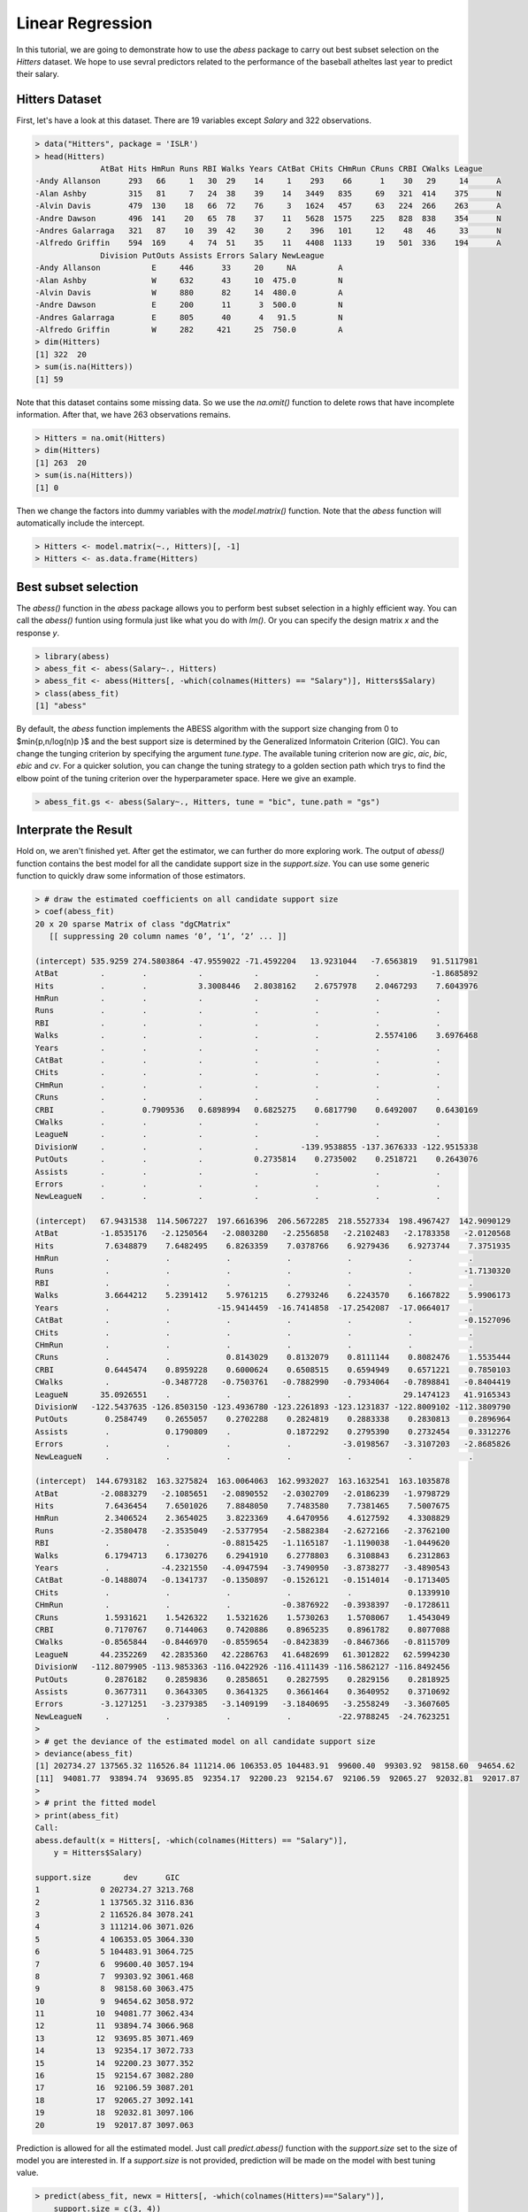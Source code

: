 ================
Linear Regression
================


In this tutorial, we are going to demonstrate how to use the `abess` package to carry out best subset selection on the `Hitters` dataset. 
We hope to use sevral predictors related to the performance of the baseball atheltes last year to predict their salary.

Hitters Dataset
------------------

First, let's have a look at this dataset. There are 19 variables except `Salary` and 322 observations.

.. code-block:: r

    > data("Hitters", package = 'ISLR')
    > head(Hitters)
                  AtBat Hits HmRun Runs RBI Walks Years CAtBat CHits CHmRun CRuns CRBI CWalks League
    -Andy Allanson      293   66     1   30  29    14     1    293    66      1    30   29     14      A
    -Alan Ashby         315   81     7   24  38    39    14   3449   835     69   321  414    375      N
    -Alvin Davis        479  130    18   66  72    76     3   1624   457     63   224  266    263      A
    -Andre Dawson       496  141    20   65  78    37    11   5628  1575    225   828  838    354      N
    -Andres Galarraga   321   87    10   39  42    30     2    396   101     12    48   46     33      N
    -Alfredo Griffin    594  169     4   74  51    35    11   4408  1133     19   501  336    194      A
                  Division PutOuts Assists Errors Salary NewLeague
    -Andy Allanson           E     446      33     20     NA         A
    -Alan Ashby              W     632      43     10  475.0         N
    -Alvin Davis             W     880      82     14  480.0         A
    -Andre Dawson            E     200      11      3  500.0         N
    -Andres Galarraga        E     805      40      4   91.5         N
    -Alfredo Griffin         W     282     421     25  750.0         A
    > dim(Hitters)
    [1] 322  20
    > sum(is.na(Hitters))
    [1] 59

Note that this dataset contains some missing data. So we use the `na.omit()` function to delete rows that have incomplete information. After that, we have 263 observations remains.

.. code-block:: r

    > Hitters = na.omit(Hitters)
    > dim(Hitters)
    [1] 263  20
    > sum(is.na(Hitters))
    [1] 0

Then we change the factors into dummy variables with the `model.matrix()` function. Note that the `abess` function will automatically include the intercept.

.. code-block:: r

    > Hitters <- model.matrix(~., Hitters)[, -1]
    > Hitters <- as.data.frame(Hitters)


Best subset selection
-----------------------

The `abess()` function in the `abess` package allows you to perform best subset selection in a highly efficient way. You can call the `abess()` funtion using formula just like what you do with `lm()`. Or you can specify the design matrix `x` and the response `y`. 

.. code-block:: r

    > library(abess)
    > abess_fit <- abess(Salary~., Hitters)
    > abess_fit <- abess(Hitters[, -which(colnames(Hitters) == "Salary")], Hitters$Salary)
    > class(abess_fit)
    [1] "abess"

By default, the `abess` function implements the ABESS algorithm with the support size changing from 0 to $\min\{p,n/log(n)p \}$ and the best support size is determined by the Generalized Informatoin Criterion (GIC). You can change the tunging criterion by specifying the argument `tune.type`. The available tuning criterion now are `gic`, `aic`, `bic`, `ebic` and `cv`. For a quicker solution, you can change the tuning strategy to a golden section path which trys to find the elbow point of the tuning criterion over the hyperparameter space. Here we give an example.

.. code-block:: r

    > abess_fit.gs <- abess(Salary~., Hitters, tune = "bic", tune.path = "gs")


Interprate the Result
----------------------

Hold on, we aren't finished yet. After get the estimator, we can further do more exploring work.
The output of `abess()` function contains the best model for all the candidate support size in the `support.size`. You can use some generic function to quickly draw some information of those estimators.

.. code-block:: r

    > # draw the estimated coefficients on all candidate support size
    > coef(abess_fit)
    20 x 20 sparse Matrix of class "dgCMatrix"
       [[ suppressing 20 column names ‘0’, ‘1’, ‘2’ ... ]]
                                                                                               
    (intercept) 535.9259 274.5803864 -47.9559022 -71.4592204   13.9231044   -7.6563819   91.5117981
    AtBat         .        .           .           .            .            .           -1.8685892
    Hits          .        .           3.3008446   2.8038162    2.6757978    2.0467293    7.6043976
    HmRun         .        .           .           .            .            .            .        
    Runs          .        .           .           .            .            .            .        
    RBI           .        .           .           .            .            .            .        
    Walks         .        .           .           .            .            2.5574106    3.6976468
    Years         .        .           .           .            .            .            .        
    CAtBat        .        .           .           .            .            .            .        
    CHits         .        .           .           .            .            .            .        
    CHmRun        .        .           .           .            .            .            .        
    CRuns         .        .           .           .            .            .            .        
    CRBI          .        0.7909536   0.6898994   0.6825275    0.6817790    0.6492007    0.6430169
    CWalks        .        .           .           .            .            .            .        
    LeagueN       .        .           .           .            .            .            .        
    DivisionW     .        .           .           .         -139.9538855 -137.3676333 -122.9515338
    PutOuts       .        .           .           0.2735814    0.2735002    0.2518721    0.2643076
    Assists       .        .           .           .            .            .            .        
    Errors        .        .           .           .            .            .            .        
    NewLeagueN    .        .           .           .            .            .            .        
                                                                                                      
    (intercept)   67.9431538  114.5067227  197.6616396  206.5672285  218.5527334  198.4967427  142.9090129
    AtBat         -1.8535176   -2.1250564   -2.0803280   -2.2556858   -2.2102483   -2.1783358   -2.0120568
    Hits           7.6348879    7.6482495    6.8263359    7.0378766    6.9279436    6.9273744    7.3751935
    HmRun          .            .            .            .            .            .            .        
    Runs           .            .            .            .            .            .           -1.7130320
    RBI            .            .            .            .            .            .            .        
    Walks          3.6644212    5.2391412    5.9761215    6.2793246    6.2243570    6.1667822    5.9906173
    Years          .            .          -15.9414459  -16.7414858  -17.2542087  -17.0664017    .        
    CAtBat         .            .            .            .            .            .           -0.1527096
    CHits          .            .            .            .            .            .            .        
    CHmRun         .            .            .            .            .            .            .        
    CRuns          .            .            0.8143029    0.8132079    0.8111144    0.8082476    1.5535444
    CRBI           0.6445474    0.8959228    0.6000624    0.6508515    0.6594949    0.6571221    0.7850103
    CWalks         .           -0.3487728   -0.7503761   -0.7882990   -0.7934064   -0.7898841   -0.8404419
    LeagueN       35.0926551    .            .            .            .           29.1474123   41.9165343
    DivisionW   -122.5437635 -126.8503150 -123.4936780 -123.2261893 -123.1231837 -122.8009102 -112.3809790
    PutOuts        0.2584749    0.2655057    0.2702288    0.2824819    0.2883338    0.2830813    0.2896964
    Assists        .            0.1790809    .            0.1872292    0.2795390    0.2732454    0.3312276
    Errors         .            .            .            .           -3.0198567   -3.3107203   -2.8685826
    NewLeagueN     .            .            .            .            .            .            .        
                                                                                            
    (intercept)  144.6793182  163.3275824  163.0064063  162.9932027  163.1632541  163.1035878
    AtBat         -2.0883279   -2.1085651   -2.0890552   -2.0302709   -2.0186239   -1.9798729
    Hits           7.6436454    7.6501026    7.8848050    7.7483580    7.7381465    7.5007675
    HmRun          2.3406524    2.3654025    3.8223369    4.6470956    4.6127592    4.3308829
    Runs          -2.3580478   -2.3535049   -2.5377954   -2.5882384   -2.6272166   -2.3762100
    RBI            .            .           -0.8815425   -1.1165187   -1.1190038   -1.0449620
    Walks          6.1794713    6.1730276    6.2941910    6.2778803    6.3108843    6.2312863
    Years          .           -4.2321550   -4.0947594   -3.7490950   -3.8738277   -3.4890543
    CAtBat        -0.1488074   -0.1341737   -0.1350897   -0.1526121   -0.1514014   -0.1713405
    CHits          .            .            .            .            .            0.1339910
    CHmRun         .            .            .           -0.3876922   -0.3938397   -0.1728611
    CRuns          1.5931621    1.5426322    1.5321626    1.5730263    1.5708067    1.4543049
    CRBI           0.7170767    0.7144063    0.7420886    0.8965235    0.8961782    0.8077088
    CWalks        -0.8565844   -0.8446970   -0.8559654   -0.8423839   -0.8467366   -0.8115709
    LeagueN       44.2352269   42.2835360   42.2286763   41.6482699   61.3012822   62.5994230
    DivisionW   -112.8079905 -113.9853363 -116.0422926 -116.4111439 -116.5862127 -116.8492456
    PutOuts        0.2876182    0.2859836    0.2858651    0.2827595    0.2829156    0.2818925
    Assists        0.3677311    0.3643305    0.3641325    0.3661464    0.3640952    0.3710692
    Errors        -3.1271251   -3.2379385   -3.1409199   -3.1840695   -3.2558249   -3.3607605
    NewLeagueN     .            .            .            .          -22.9788245  -24.7623251
    > 
    > # get the deviance of the estimated model on all candidate support size
    > deviance(abess_fit)
    [1] 202734.27 137565.32 116526.84 111214.06 106353.05 104483.91  99600.40  99303.92  98158.60  94654.62
    [11]  94081.77  93894.74  93695.85  92354.17  92200.23  92154.67  92106.59  92065.27  92032.81  92017.87
    > 
    > # print the fitted model
    > print(abess_fit)
    Call:
    abess.default(x = Hitters[, -which(colnames(Hitters) == "Salary")], 
        y = Hitters$Salary)

    support.size       dev      GIC
    1             0 202734.27 3213.768
    2             1 137565.32 3116.836
    3             2 116526.84 3078.241
    4             3 111214.06 3071.026
    5             4 106353.05 3064.330
    6             5 104483.91 3064.725
    7             6  99600.40 3057.194
    8             7  99303.92 3061.468
    9             8  98158.60 3063.475
    10            9  94654.62 3058.972
    11           10  94081.77 3062.434
    12           11  93894.74 3066.968
    13           12  93695.85 3071.469
    14           13  92354.17 3072.733
    15           14  92200.23 3077.352
    16           15  92154.67 3082.280
    17           16  92106.59 3087.201
    18           17  92065.27 3092.141
    19           18  92032.81 3097.106
    20           19  92017.87 3097.063


Prediction is allowed for all the estimated model. Just call `predict.abess()` function with the `support.size` set to the size of model you are interested in. If a `support.size` is not provided, prediction will be made on the model with best tuning value.

.. code-block:: r

    > predict(abess_fit, newx = Hitters[, -which(colnames(Hitters)=="Salary")], 
        support.size = c(3, 4))


The `plot.abess()` function helps to visualize the change of models with the change of support size. There are 5 types of graph you can generate, including `coef` for the coefficeint value, `l2norm` for the L2-norm of the coefficients, `dev` for the deviance and `tune` for the tuning value. Default if `coef`.

.. code-block:: r

    > plot(abess_fit, label=T)
    
.. figure:: fig/linearregcoef.png
 :scale: 50 %
 :alt: map to buried treasure

The graph shows that, begining from the most dense model, the 15th variable (Division, A factor with levels E and W indicating player's division at the end of 1986) is included in the active set until the support size reaches 3.

We can also generate a graph about the tuning value. Remember that we used the default GIC to tune the support size. 

.. code-block:: r

    > plot(abess_fit, type="tune")

.. figure:: fig/linearregtune.png
 :scale: 50 %
 :alt: map to buried treasure

The tuning value reaches the lowest point at 6. And We might choose the estimated model with support size equals 6 as our final model. 

To extract any model from the `abess` object, we can call the `extract()` function with a given `support.size`. If `support.size` is not provided, the model with the best tuning value will be returned. Here we extract the model with support size equals 6.

.. code-block:: r

    > best.model = extract(abess_fit, support.size = 6)
    > str(best.model)
    List of 7
    $ beta        :Formal class 'dgCMatrix' [package "Matrix"] with 6 slots
    .. ..@ i       : int [1:6] 0 1 5 11 14 15
    .. ..@ p       : int [1:2] 0 6
    .. ..@ Dim     : int [1:2] 19 1
    .. ..@ Dimnames:List of 2
    .. .. ..$ : chr [1:19] "AtBat" "Hits" "HmRun" "Runs" ...
    .. .. ..$ : chr "6"
    .. ..@ x       : num [1:6] -1.869 7.604 3.698 0.643 -122.952 ...
    .. ..@ factors : list()
    $ intercept   : num 91.5
    $ support.size: num 6
    $ support.vars: chr [1:6] "AtBat" "Hits" "Walks" "CRBI" ...
    $ support.beta: num [1:6] -1.869 7.604 3.698 0.643 -122.952 ...
    $ dev         : num 99600
    $ tune.value  : num 3057

The return is a list containing the basic information of the estimated model.